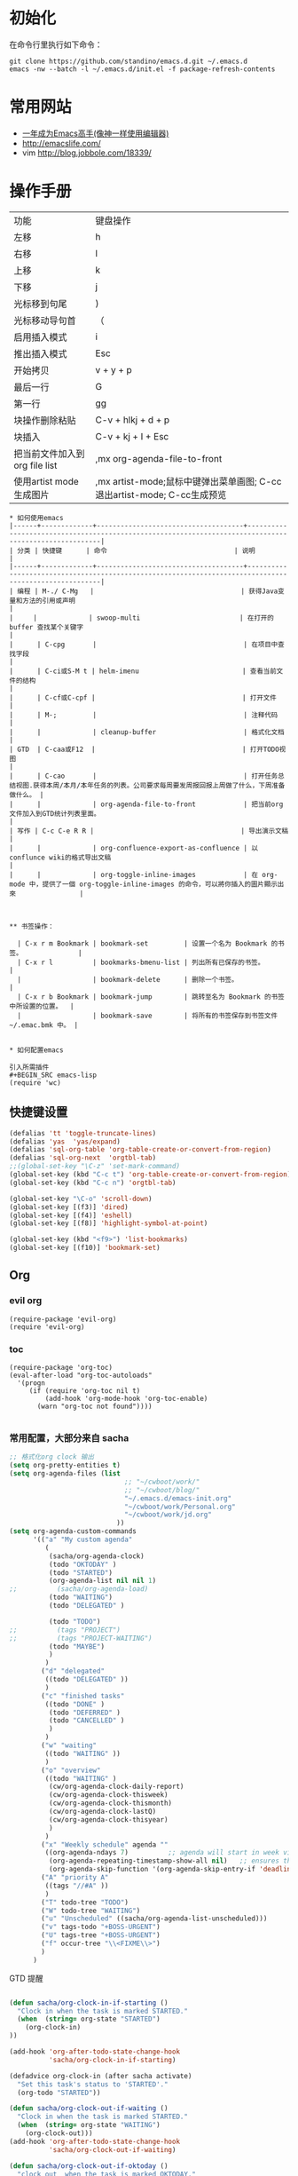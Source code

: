 #+STARTUP: content
#+STARTUP: indent
#+STARTUP: hidestars
* 初始化

在命令行里执行如下命令： 
#+BEGIN_SRC
git clone https://github.com/standino/emacs.d.git ~/.emacs.d
emacs -nw --batch -l ~/.emacs.d/init.el -f package-refresh-contents 
#+END_SRC
* 常用网站

   - [[https://github.com/redguardtoo/mastering-emacs-in-one-year-guide/blob/master/guide-zh.org][一年成为Emacs高手(像神一样使用编辑器)]]
   - http://emacslife.com/
   - vim http://blog.jobbole.com/18339/

* 操作手册
| 功能                          | 键盘操作                     |
| 左移                          | h                            |
| 右移                          | l                            |
| 上移                          | k                            |
| 下移                          | j                            |
| 光标移到句尾                  | )                            |
| 光标移动导句首                | （                           |
| 启用插入模式                  | i                            |
| 推出插入模式                  | Esc                          |
| 开始拷贝                      | v + y + p                    |
| 最后一行                      | G                            |
| 第一行                        | gg                           |
| 块操作删除粘贴                | C-v + hlkj + d + p           |
| 块插入                        | C-v + kj + I + Esc           |
| 把当前文件加入到org file list | ,mx org-agenda-file-to-front |
| 使用artist mode 生成图片      | ,mx artist-mode;鼠标中键弹出菜单画图; C-cc退出artist-mode; C-cc生成预览 |
#+BEGIN_SRC
* 如何使用emacs
|------+-------------+-------------------------------------+-------------------------------------------------------------------------------------------------------|
| 分类 | 快捷键      | 命令                                | 说明                                                                                                  |
|------+-------------+-------------------------------------+-------------------------------------------------------------------------------------------------------|
| 编程 | M-./ C-Mg   |                                     | 获得Java变量和方法的引用或声明                                                                        |
|     |             | swoop-multi                         | 在打开的 buffer 查找某个关键字                                                                        |
|      | C-cpg       |                                     | 在项目中查找字段                                                                                      |
|      | C-ci或S-M t | helm-imenu                          | 查看当前文件的结构                                                                                    |
|      | C-cf或C-cpf |                                     | 打开文件                                                                                              |
|      | M-;         |                                     | 注释代码                                                                                              |
|      |             | cleanup-buffer                      | 格式化文档                                                                                            |
| GTD  | C-caa或F12  |                                     | 打开TODO视图                                                                                          |
|      | C-cao       |                                     | 打开任务总结视图.获得本周/本月/本年任务的列表。公司要求每周要发周报回报上周做了什么，下周准备做什么。 |
|      |             | org-agenda-file-to-front            | 把当前org文件加入到GTD统计列表里面。                                                                           |
| 写作 | C-c C-e R R |                                     | 导出演示文稿                                                                                          |
|      |             | org-confluence-export-as-confluence | 以conflunce wiki的格式导出文稿                                                                        |
|      |             | org-toggle-inline-images            | 在 org-mode 中，提供了一個 org-toggle-inline-images 的命令，可以將你插入的圖片顯示出來                |



** 书签操作：

  | C-x r m Bookmark | bookmark-set         | 设置一个名为 Bookmark 的书签。              |
  | C-x r l          | bookmarks-bmenu-list | 列出所有已保存的书签。                      |
  |                  | bookmark-delete      | 删除一个书签。                              |
  | C-x r b Bookmark | bookmark-jump        | 跳转至名为 Bookmark 的书签中所设置的位置。  |
  |                  | bookmark-save        | 将所有的书签保存到书签文件 ~/.emac.bmk 中。 |


* 如何配置emacs

引入所需插件
#+BEGIN_SRC emacs-lisp
(require 'wc)
#+END_SRC

** 快捷键设置
#+BEGIN_SRC emacs-lisp
(defalias 'tt 'toggle-truncate-lines)
(defalias 'yas  'yas/expand)
(defalias 'sql-org-table 'org-table-create-or-convert-from-region)
(defalias 'sql-org-next  'orgtbl-tab)
;;(global-set-key "\C-z" 'set-mark-command)
(global-set-key (kbd "C-c t") 'org-table-create-or-convert-from-region)
(global-set-key (kbd "C-c n") 'orgtbl-tab)

(global-set-key "\C-o" 'scroll-down)
(global-set-key [(f3)] 'dired)
(global-set-key [(f4)] 'eshell)
(global-set-key [(f8)] 'highlight-symbol-at-point)

(global-set-key (kbd "<f9>") 'list-bookmarks)
(global-set-key [(f10)] 'bookmark-set)
#+END_SRC
** Org
*** evil org
#+BEGIN_SRC 
(require-package 'evil-org)
(require 'evil-org)
#+END_SRC
*** toc
#+BEGIN_SRC
(require-package 'org-toc)
(eval-after-load "org-toc-autoloads"
  '(progn
     (if (require 'org-toc nil t)
         (add-hook 'org-mode-hook 'org-toc-enable)
       (warn "org-toc not found"))))

#+END_SRC
*** 常用配置，大部分来自 sacha

#+BEGIN_SRC emacs-lisp
;; 格式化org clock 输出
(setq org-pretty-entities t)
(setq org-agenda-files (list 
                             ;; "~/cwboot/work/"
                             ;; "~/cwboot/blog/"
                             "~/.emacs.d/emacs-init.org" 
                             "~/cwboot/work/Personal.org" 
                             "~/cwboot/work/jd.org"
                           ))
(setq org-agenda-custom-commands
      '(("a" "My custom agenda"
         (
          (sacha/org-agenda-clock)
          (todo "OKTODAY" )
          (todo "STARTED")
          (org-agenda-list nil nil 1)
;;          (sacha/org-agenda-load)
          (todo "WAITING")
          (todo "DELEGATED" )

          (todo "TODO")
;;          (tags "PROJECT")
;;          (tags "PROJECT-WAITING")
          (todo "MAYBE")
          )
         )
        ("d" "delegated"
         ((todo "DELEGATED" ))
         )
        ("c" "finished tasks"
         ((todo "DONE" )
          (todo "DEFERRED" )
          (todo "CANCELLED" )
          )
         )
        ("w" "waiting"
         ((todo "WAITING" ))
         )
        ("o" "overview"
         ((todo "WAITING" )
          (cw/org-agenda-clock-daily-report)
          (cw/org-agenda-clock-thisweek)
          (cw/org-agenda-clock-thismonth)
          (cw/org-agenda-clock-lastQ)
          (cw/org-agenda-clock-thisyear)
          )
         )
        ("x" "Weekly schedule" agenda ""
         ((org-agenda-ndays 7)          ;; agenda will start in week view
          (org-agenda-repeating-timestamp-show-all nil)   ;; ensures that repeating events appear on all relevant dates
          (org-agenda-skip-function '(org-agenda-skip-entry-if 'deadline 'scheduled))))
        ("A" "priority A"
         ((tags "//#A" ))
         )
        ("T" todo-tree "TODO")
        ("W" todo-tree "WAITING")
        ("u" "Unscheduled" ((sacha/org-agenda-list-unscheduled)))
        ("v" tags-todo "+BOSS-URGENT")
        ("U" tags-tree "+BOSS-URGENT")
        ("f" occur-tree "\\<FIXME\\>")
        )
      )

#+END_SRC

GTD 提醒

#+BEGIN_SRC emacs-lisp

(defun sacha/org-clock-in-if-starting ()
  "Clock in when the task is marked STARTED."
  (when  (string= org-state "STARTED")
    (org-clock-in)
))

(add-hook 'org-after-todo-state-change-hook
          'sacha/org-clock-in-if-starting)

(defadvice org-clock-in (after sacha activate)
  "Set this task's status to 'STARTED'."
  (org-todo "STARTED"))

(defun sacha/org-clock-out-if-waiting ()
  "Clock in when the task is marked STARTED."
  (when  (string= org-state "WAITING")
    (org-clock-out)))
(add-hook 'org-after-todo-state-change-hook
          'sacha/org-clock-out-if-waiting)

(defun sacha/org-clock-out-if-oktoday ()
  "clock out  when the task is marked OKTODAY."
  (when (string= org-state "OKTODAY")
    (org-clock-out)))
(add-hook 'org-after-todo-state-change-hook
          'sacha/org-clock-out-if-oktoday)


(setq org-agenda-span 'day)

;; I use C-c c to start capture mode
(global-set-key (kbd "C-c c") 'org-capture)

(define-key global-map "\C-cr"
  (lambda () (interactive) (org-capture nil "m")))
(define-key global-map "\C-cd"
  (lambda () (interactive) (org-capture nil "d")))

(global-set-key (kbd "<f12>") (lambda () (interactive)(switch-to-buffer "*Org Agenda*")(org-agenda-redo)))



;;http://doc.norang.ca/org-mode.html
;;18.38 Remove Multiple State Change Log Details From The Agenda
;;I skip multiple timestamps for the same entry in the agenda view with the following setting.

(setq org-agenda-skip-additional-timestamps-same-entry t)
(setq org-crypt-disable-auto-save nil)

(require 'org-crypt)
; Encrypt all entries before saving
(org-crypt-use-before-save-magic)
(setq org-tags-exclude-from-inheritance (quote ("crypt")))
; GPG key to use for encryption
(setq org-crypt-key "F0B66B40")


;;Enable Auto Fill mode
(defun my-org-mode-hook ()

(setq-default fill-column 130)
(auto-fill-mode 1))

(add-hook 'org-mode-hook 'my-org-mode-hook)

(defun org-clocktable-indent-string (level)
  (if (= level 1) ""
    (let ((str " "))
      (dotimes (k (1- level) str)
        (setq str (concat "--" str))))))
#+END_SRC

***  Org 写 PPT
   :LOGBOOK:
   - State "OKTODAY"    from "STARTED"    [2014-05-09 五 14:37]
   - State "OKTODAY"    from "STARTED"    [2014-05-07 三 19:12]
   CLOCK: [2014-05-09 五 15:37]--[2014-05-09 五 16:04] =>  0:27
   CLOCK: [2014-05-09 五 14:09]--[2014-05-09 五 14:24] =>  0:15
   CLOCK: [2014-05-07 三 17:44]--[2014-05-07 三 19:12] =>  1:28
   :END:
 
  - http://orgmode.org/worg/org-tutorials/non-beamer-presentations.html#sec-3
  - https://github.com/yjwen/org-reveal/blob/master/Readme.org  
  - http://forum.ubuntu.org.cn/viewtopic.php?t=810
  - http://orgmode.org/manual/Beamer-export.html
  - http://orgmode.org/worg/exporters/beamer/ox-beamer.html
  - https://github.com/fniessen/refcard-org-beamer
  - http://orgmode.org/worg/exporters/beamer/ox-beamer.htmlhttp://orgmode.org/worg/exporters/beamer/ox-beamer.html
sudo apt-get install texlive-fonts-recommended
sudo apt-get install texlive cjk-latex latex-cjk-all latex-beamer
#+BEGIN_SRC emacs-lisp
(setq org-latex-coding-system 'utf-8)
;;; Export language
(setq org-export-default-language "zh-CN")
(eval-after-load "ox-latex"

  ;; update the list of LaTeX classes and associated header (encoding, etc.)
  ;; and structure
  '(add-to-list 'org-latex-classes
                `("beamer"
                  ,(concat "\\documentclass[presentation]{beamer}\n"
                           "[DEFAULT-PACKAGES]"
                           "[PACKAGES]"
                           "[EXTRA]\n")
                  ("\\section{%s}" . "\\section*{%s}")
                  ("\\subsection{%s}" . "\\subsection*{%s}")
                  ("\\subsubsection{%s}" . "\\subsubsection*{%s}"))))
#+END_SRC

**** 导出odt
C-c C-e o o     (org-odt-export-to-odt)
**** ox-reveal

  - 安装文档： https://github.com/yjwen/org-reveal/blob/master/Readme.org

下载 reveal 
#+BEGIN_SRC 
 git clone https://github.com/hakimel/reveal.js.git

 mv reveal.js to the org file folder 
#+END_SRC

#+BEGIN_SRC emacs-lisp 

(require-package 'ox-reveal)

#+END_SRC

 “C-c C-e R R” : 导出html 文件

To wake-up Org-reveal now, type “M-x load-library”, then type “ox-reveal”.

Now you can export this manual into Reveal.js presentation by typing “C-c C-e R R”.

Open the generated “Readme.html” in your browser and enjoy the cool slides.


具体编写出的演示文档，可以参考 [[https://github.com/yjwen/org-reveal/blob/master/Readme.org][这个例子]]

*** Org 写文档和记笔记

  - [[http://orgmode.org/manual/JavaScript-support.html][Exporting org-mode documents to HTML offers 3 styles]]

#+BEGIN_SRC emacs-lisp
(require-package 'org)
(require-package 'org-page)
(require 'org-page)
(setq op/site-main-title "Keep going")
(setq op/site-sub-title "努力超越自己！")
(setq op/site-domain "http://standino.github.io/")
(setq op/personal-github-link "https://github.com/standino")
(setq op/personal-disqus-shortname "standino")
(setq op/personal-google-analytics-id "UA-46515756-1")
(setq op/repository-org-branch "master")  ;; default is "source"
(setq op/repository-html-branch "master") ;; default is "master"
(setq op/repository-directory  "~/cwboot" )
(setq op/category-config-alist
      '(("blog" ;; this is the default configuration
         :show-meta t
         :show-comment t
         :uri-generator op/generate-uri
         :uri-template "/blog/html/%y/%m/%d/%t/"
         :sort-by :date       ;; how to sort the posts
         :category-index t)   ;; generate category index or not
        ("wiki"
         :show-meta t
         :show-comment t
         :uri-generator op/generate-uri
         :uri-template "/wiki/html/%t/"
         :sort-by :mod-date
         :category-index t)
        ("index"
         :show-meta nil
         :show-comment nil
         :uri-generator op/generate-uri
         :uri-template "/"
         :sort-by :date
         :category-index nil)
        ("about"
         :show-meta nil
         :show-comment nil
         :uri-generator op/generate-uri
         :uri-template "/about/"
         :sort-by :date
         :category-index nil)))

(defun cw/pub-all ()
  (interactive)

  (op/do-publication nil "HEAD~1" "~/standino.github.com/" nil)

  (op/do-publication nil "HEAD~1" "~/myblog/" nil)
)
(setq org-ditaa-jar-path "~/.emacs.d/lib/ditaa.jar")
(setq org-plantuml-jar-path "~/.emacs.d/lib/plantuml.jar")
(add-hook 'org-babel-after-execute-hook 'bh/display-inline-images 'append)

; Make babel results blocks lowercase
(setq org-babel-results-keyword "results")

(defun bh/display-inline-images ()
  (condition-case nil
      (org-display-inline-images)
    (error nil)))

(org-babel-do-load-languages
 (quote org-babel-load-languages)
 (quote ((emacs-lisp . t)
         (dot . t)
         (ditaa . t)
         (R . t)
         (python . t)
         (ruby . t)
         (gnuplot . t)
         (clojure . t)
         (sh . t)
         (ledger . t)
         (org . t)
         (plantuml . t)
         (latex . t))))

; Do not prompt to confirm evaluation
; This may be dangerous - make sure you understand the consequences
; of setting this -- see the docstring for details
(setq org-confirm-babel-evaluate nil)

; Use fundamental mode when editing plantuml blocks with C-c '
(add-to-list 'org-src-lang-modes (quote ("plantuml" . fundamental)))
#+END_SRC

**** 设置自己的的主题

#+BEGIN_SRC emacs-lisp
(setq op/theme-root-directory "~/.emacs.d/themes")
(setq op/theme 'sb-admin-2)
#+END_SRC

*** 每周回顾

- =C-c a e= : 导出到~/review/目录下。
- =C-c a R : 按天/周/月回顾任务

#+BEGIN_SRC emacs-lisp
;; define "R" as the prefix key for reviewing what happened in various
;; time periods
(add-to-list 'org-agenda-custom-commands
             '("R" . "Review" )
             )

;; Common settings for all reviews
(setq efs/org-agenda-review-settings
      '(
        (org-agenda-show-all-dates t)
        (org-agenda-start-with-log-mode t)
        (org-agenda-start-with-clockreport-mode t)
        (org-agenda-archives-mode t)
        ;; I don't care if an entry was archived
        (org-agenda-hide-tags-regexp
         (concat org-agenda-hide-tags-regexp
                 "\\|ARCHIVE"))
      ))
;; Show the agenda with the log turn on, the clock table show and
;; archived entries shown.  These commands are all the same exept for
;; the time period.
(add-to-list 'org-agenda-custom-commands
             `("Rw" "Week in review"
                agenda ""
                ;; agenda settings
                ,(append
                  efs/org-agenda-review-settings
                  '((org-agenda-span 'week)
                    (org-agenda-start-on-weekday 0)
                    (org-agenda-overriding-header "Week in Review"))
                  )
                ("~/review/week.html")
                ))


(add-to-list 'org-agenda-custom-commands
             `("Rd" "Day in review"
                agenda ""
                ;; agenda settings
                ,(append
                  efs/org-agenda-review-settings
                  '((org-agenda-span 'day)
                    (org-agenda-overriding-header "Week in Review"))
                  )
                ("~/review/day.html")
                ))

(add-to-list 'org-agenda-custom-commands
             `("Rm" "Month in review"
                agenda ""
                ;; agenda settings
                ,(append
                  efs/org-agenda-review-settings
                  '((org-agenda-span 'month)
                    (org-agenda-start-day "01")
                    (org-read-date-prefer-future nil)
                    (org-agenda-overriding-header "Month in Review"))
                  )
                ("~/review/month.html")
                ))
#+END_SRC
*** GTD & Pomodoro
#+BEGIN_SRC emacs-lisp
(add-to-list 'org-modules' org-timer)

(setq org-timer-default-timer 25)

(add-hook 'org-clock-in-hook' (lambda ()
       (if (not org-timer-current-timer)
       (org-timer-set-timer '(16)))))

(add-hook 'org-clock-out-hook' (lambda ()
       (setq org-mode-line-string nil)
))

(add-hook 'org-timer-done-hook 'have-a-rest)

(defun have-a-rest ()
  "alert a have a rest msg"
  (interactive)

  (save-window-excursion
    (shell-command(concat "notify-send '休息一下吧'"))
    (x-popup-dialog t '( "休息一下吧"  ("okay" . t)) t)
    )
  )

#+END_SRC
*** 提醒 在org文件中设定的任务，到时会弹出框提醒
**** 使用linux下的zentiy明来弹消息

#+BEGIN_SRC emacs-lisp
(defvar zendisp "zenity --info --title='Appointment' ")
(defun my-appt-disp-window (min-to-app new-time msg)
  (save-window-excursion
    (shell-command(concat "notify-send '" 
                          (string-replace-all "<" "[]" msg)
                          "'"
                          ))
    (shell-command (concat zendisp
                           " --text='"
                           (string-replace-all "<" "[]" msg)
                           "'"
                           ))
    )
  )
#+END_SRC

**** 获得org agenda 中的TODO，到时提醒

#+BEGIN_SRC emacs-lisp
;;;; Get appointments for today
(defun my-org-agenda-to-appt ()
  (interactive)
  (setq appt-time-msg-list nil)
  (let ((org-deadline-warning-days 0))    ;; will be automatic in org 5.23
    (org-agenda-to-appt)))

;; Run once, activate and schedule refresh
(my-org-agenda-to-appt)
(appt-activate t)
(run-at-time "24:01" nil 'my-org-agenda-to-appt)

(setq appt-issue-message t)
(setq appt-message-warning-time '1)
(setq appt-display-interval '1)

(setq org-deadline-warning-days '1)
; Update appt each time agenda opened.
(add-hook 'org-finalize-agenda-hook 'my-org-agenda-to-appt)

 ; Setup zenify, we tell appt to use window, and replace default function
(setq appt-display-format 'window)
(setq appt-disp-window-function (function my-appt-disp-window))

#+END_SRC

*** Clock Setup

- http://doc.norang.ca/org-mode.html#ClockSetup

#+BEGIN_SRC 
(setq org-clock-into-drawer t)
(setq org-log-into-drawer t) 
#+END_SRC

#+BEGIN_SRC emacs-lisp
;;
;; Resume clocking task when emacs is restarted
(org-clock-persistence-insinuate)
;;
;; Show lot of clocking history so it's easy to pick items off the C-F11 list
(setq org-clock-history-length 23)
;; Resume clocking task on clock-in if the clock is open
(setq org-clock-in-resume t)

;; Separate drawers for clocking and logs
(setq org-drawers (quote ("PROPERTIES" "LOGBOOK")))
;; Save clock data and state changes and notes in the LOGBOOK drawer
(setq org-clock-into-drawer t)
;; Sometimes I change tasks I'm clocking quickly - this removes clocked tasks with 0:00 duration
(setq org-clock-out-remove-zero-time-clocks t)
;; Clock out when moving task to a done state
(setq org-clock-out-when-done t)
;; Save the running clock and all clock history when exiting Emacs, load it on startup
(setq org-clock-persist t)
;; Do not prompt to resume an active clock
(setq org-clock-persist-query-resume nil)
;; Enable auto clock resolution for finding open clocks
(setq org-clock-auto-clock-resolution (quote when-no-clock-is-running))
;; Include current clocking task in clock reports
(setq org-clock-report-include-clocking-task t)

(setq org-log-done (quote time))
(setq org-log-into-drawer t)
(setq org-log-state-notes-insert-after-drawers nil)



#+END_SRC

*** 自动保存
#+BEGIN_SRC emacs-lisp
(setq org-crypt-disable-auto-save nil)
#+END_SRC


*** Confluence
#+BEGIN_SRC emacs-lisp
(add-to-list 'load-path "~/.emacs.d/site-lisp")
(require 'ox-confluence)
#+END_SRC
*** 根据tag显示
#+BEGIN_SRC

(defun clocktable-by-tag/shift-cell (n)
  (let ((str ""))
    (dotimes (i n)
      (setq str (concat str "| ")))
    str))
 
(defun clocktable-by-tag/insert-tag (params)
  (let ((tag (plist-get params :tags)))
    (insert "|--\n")
    (insert (format "| %s | *Tag time* |\n" tag))
    (let ((total 0))
      (mapcar
       (lambda (file)
         (let ((clock-data (with-current-buffer (find-file-noselect file)
                             (org-clock-get-table-data (buffer-name) params))))
           (when (> (nth 1 clock-data) 0)
             (setq total (+ total (nth 1 clock-data)))
             (insert (format "| | File *%s* | %.2f |\n"
                             (file-name-nondirectory file)
                             (/ (nth 1 clock-data) 60.0)))
             (dolist (entry (nth 2 clock-data))
               (insert (format "| | . %s%s | %s %.2f |\n"
                               (org-clocktable-indent-string (nth 0 entry))
                               (nth 1 entry)
                               (clocktable-by-tag/shift-cell (nth 0 entry))
                               (/ (nth 3 entry) 60.0)))))))
       (org-agenda-files))
      (save-excursion
        (re-search-backward "*Tag time*")
        (org-table-next-field)
        (org-table-blank-field)
        (insert (format "*%.2f*" (/ total 60.0)))))
    (org-table-align)))
 
(defun org-dblock-write:clocktable-by-tag (params)
  (insert "| Tag | Headline | Time (h) |\n")
  (insert "|     |          | <r>  |\n")
  (let ((tags (plist-get params :tags)))
    (mapcar (lambda (tag)
              (setq params (plist-put params :tags tag))
              (clocktable-by-tag/insert-tag params))
            tags)))

#+END_SRC


** 格式化文件 
#+BEGIN_SRC  emacs-lisp
(defun indent-buffer ()
  (interactive)
  (indent-region (point-min) (point-max)))

(defun cleanup-buffer ()
  "Perform a bunch of operations on the whitespace content of a buffer.
Including indent-buffer, which should not be called automatically on save."
  (interactive)
  (untabify-buffer)
  (delete-trailing-whitespace)
  (indent-buffer))

(defun untabify-buffer ()
  (interactive)
  (untabify (point-min) (point-max)))
;;启动调试信息
;;  (setq debug-on-error t)

#+END_SRC



** 格式化xml 文件
  #+BEGIN_SRC emacs-lisp

(add-to-list 'auto-mode-alist '("\\.jsp\\'" . anjsp-mode))

(defun bf-pretty-print-xml-region (begin end)
  "Pretty format XML markup in region. You need to have nxml-mode http://www.emacswiki.org/cgi-bin/wiki/NxmlMode installed to do this.
  The function inserts linebreaks to separate tags that have nothing but whitespace between them. It then indents the markup by using nxml's indentation rules."
  (interactive "r")
  (save-excursion (nxml-mode) (goto-char begin)
                  (while (search-forward-regexp "\>[ \\t]*\<" nil t)
                    (backward-char) (insert "\n"))
                  (indent-region begin end))
(message "Ah, much better!"))

(defun msh-close-tag ()
  "Close the previously defined XML tag"
  (interactive)
  (let ((tag nil)
        (quote nil))
    (save-excursion
      (do ((skip 1))
          ((= 0 skip))
        (re-search-backward "</?[a-zA-Z0-9_-]+")
        (cond ((looking-at "</")
               (setq skip (+ skip 1)))
              ((not (looking-at "<[a-zA-Z0-9_-]+[^>]*?/>"))
               (setq skip (- skip 1)))))
      (when (looking-at "<\\([a-zA-Z0-9_-]+\\)")
        (setq tag (match-string 1)))
      (if (eq (get-text-property (point) 'face)
              'font-lock-string-face)
          (setq quote t)))
    (when tag
      (setq quote (and quote
                       (not (eq (get-text-property (- (point) 1) 'face)
                                'font-lock-string-face))))
      (if quote
          (insert "\""))
      (insert "</" tag ">")
      (if quote
          (insert "\"")))))


  #+END_SRC

** 设置路径
#+BEGIN_SRC emacs-lisp

(setq my-idea-home "~/ideas/")
(setq my-emacs-home "~/ideas/emacs/")
(add-to-list 'load-path (concat my-emacs-home "lib"))
(require 'wc)
#+END_SRC

#+BEGIN_SRC 


(defun cw-win-open-host-file ()
   (interactive)
   (find-file (concat "/cygdrive/c/Windows/System32/drivers/etc/"  "hosts"))
 )

(require 'require-or-install)

(defun my-require-or-install (feature)
  (require-or-install feature  (format "%s.el" feature) )
 )

(defun my-require (feature)
  " put the ~/.emacs.d/$feature to path"
    (add-to-list 'load-path  (format "~/.emacs.d/%s"   feature) )
  (my-require-or-install feature)
)


#+END_SRC
** 操作文件
  #+BEGIN_SRC emacs-lisp
(defun set-clipboard-contents-from-string (str)
  "Copy the value of string STR into the clipboard."
  (let ((x-select-enable-clipboard t))
    (x-select-text str)))

(defun string-replace-all (old new big)
  "Replace all occurences of OLD string with NEW string in BIG sting."
  (do ((newlen (length new))
       (i (search old big)
          (search old big :start2 (+ i newlen))))
      ((null i) big)
    (setq big
          (concatenate 'string
                       (subseq big 0 i)
                       new
                       (subseq big (+ i (length old))))))
  )

(defun path-to-clipboard ()
  "Copy the current file's path to the clipboard.
     If the current buffer has no file, copy the buffer's default directory."
  (interactive)
  (let (
        (path  (expand-file-name (or (buffer-file-name) default-directory)))
        )
    (set-clipboard-contents-from-string path )
    (kill-new path)
    (message "%s" path)))


(defun win-path()
  (concat "C:\\dsw" (string-replace-all "/" "\\" (expand-file-name (or (buffer-file-name) default-directory))))
  )

(defun buffer-dir()
  (file-name-directory (expand-file-name (or (buffer-file-name) default-directory)))
  )

(defun kill-unmodified-buffers ()
  "Kill some buffers.  Asks the user whether to kill each one of them.
Non-interactively, if optional argument LIST is non-nil, it
specifies the list of buffers to kill, asking for approval for each one."
  (interactive)
  (setq list (buffer-list))
  (while list
    (let* ((buffer (car list))
           (name (buffer-name buffer)))
      (and name                         ; Can be nil for an indirect buffer
                                        ; if we killed the base buffer.
           (not (string-equal name ""))
           (/= (aref name 0) ?\s)
           (if (buffer-modified-p buffer)
               (message "")(kill-buffer buffer))
           ))
    (setq list (cdr list))))
(setq grep-files-aliases
      (quote (("asm" . "*.[sS]")
              ("c" . "*.c") ("cc" . "*.cc *.cxx *.cpp *.C *.CC *.c++")
              ("cchh" . "*.cc *.[ch]xx *.[ch]pp *.[CHh] *.CC *.HH *.[ch]++")
              ("hh" . "*.hxx *.hpp *.[Hh] *.HH *.h++")
              ("ch" . "*.[ch]")
               ("el" . "*.el")
               ("h" . "*.h")
               ("l" . "[Cc]hange[Ll]og*")
               ("m" . "[Mm]akefile*")
               ("tex" . "*.tex")
               ("texi" . "*.texi")
               (java . "*.java")
               (sql . "*.sql *.SQL")
               (xml . "*.xml"))))


  #+END_SRC

** 备份设置
#+BEGIN_SRC emacs-lisp

;;设置备份策略
(setq make-backup-files t)    ;;启用备份功能
(setq vc-make-backup-files t)    ;;使用版本控制系统的时候也启用备份功能
(setq version-control t)    ;;启用版本控制，即可以备份多次
(setq kept-old-versions 2)    ;;备份最原始的版本两次，即第一次编辑前的文档，和第二次编
                ;;辑前的文档
(setq kept-new-versions 6)    ;;备份最新的版本6次，理解同上
(setq delete-old-versions t)    ;;删掉不属于以上3种版本的版本
(setq backup-directory-alist '(("." . "~/backup/emacs/backup")));;设置备份文件的路径到~/backup/emacs/backup中
(setq backup-by-copying t)    ;;备份设置方法，直接拷贝

(setq backup-enable-predicate 'ecm-backup-enable-predicate);;设置备份条件
;;关闭匹配下列目录或文件的备份功能
(defun ecm-backup-enable-predicate (filename)
(and (not (string= "/tmp/" (substring filename 0 5)))
(not (string-match "semanticdb" filename))
))

;;关闭自动保存模式
;(setq auto-save-mode nil)
;;不生成 #filename# 临时文件
(setq auto-save-default nil)

;;自动的在文件末增加一新行
(setq require-final-newline t)
;;当光标在行尾上下移动的时候，始终保持在行尾。
(setq track-eol t)

#+END_SRC
** 字典
#+BEGIN_SRC 
(require-package 'dic-lookup-w3m)
(require 'dic-lookup-w3m)
(require 'dic-lookup-w3m-zh)
#+END_SRC
** 通过数字选择窗口

  - C-x 0 : 关闭窗口，不是关闭buffer。
  - M-1: 选择第一个窗口。

#+BEGIN_SRC emacs-lisp

;; http://tapoueh.org/emacs/switch-window.html
(require 'switch-window)

;; move window
(require-package 'window-numbering)
(custom-set-faces '(window-numbering-face ((t (:foreground "DeepPink" :underline "DeepPink" :weight bold)))))
(window-numbering-mode 1)

;; buffer-move.el
(global-set-key (kbd "C-c C-b C-k")     'buf-move-up)
(global-set-key (kbd "C-c C-b C-j")   'buf-move-down)
(global-set-key (kbd "C-c C-b C-h")   'buf-move-left)
(global-set-key (kbd "C-c C-b C-l")  'buf-move-right)


#+END_SRC

** web开发

  1. https://github.com/fxbois/web-mode
  2. https://github.com/fgallina/multi-web-mode
  3. http://web-mode.org/

#+BEGIN_SRC emacs-lisp

(add-to-list 'auto-mode-alist '("\\.jsp\\'" . web-mode))
(add-to-list 'auto-mode-alist '("\\.vm\\'" . web-mode))
(add-to-list 'auto-mode-alist '("\\.html\\'" . web-mode))

(add-hook 'web-mode-hook
  '(lambda()
     (setq tab-width 4)
     (setq indent-tabs-mode nil)
     (setq c-basic-offset 4)
   ))

#+END_SRC
** 代码提示
 - C-c k : 模板插入。使用yasnippet定义的模板，输入模板简称，然后使用该快捷键插入预定义的模板。
#+BEGIN_SRC emacs-lisp
(dolist (mode '(magit-log-edit-mode
                log-edit-mode org-mode text-mode haml-mode
                git-commit-mode
                sass-mode yaml-mode csv-mode espresso-mode haskell-mode
                html-mode nxml-mode sh-mode smarty-mode clojure-mode
                lisp-mode java-mode textile-mode markdown-mode tuareg-mode
                js3-mode css-mode less-css-mode sql-mode web-mode
                sql-interactive-mode org-mode
                inferior-emacs-lisp-mode))
;;  (add-to-list 'ac-modes mode)
)
(require-package 'dropdown-list)
(require-package 'yasnippet)
(require 'init-yasnippet)
;;(require-package 'go-snippets)
;;(require-package 'java-snippets)
;;(require-package 'yasnippet-bundle)

#+END_SRC
** 统计使用的快捷键频率
 use keyfreq-show to see how many times you used a command.

 #+BEGIN_SRC
(require-package 'keyfreq)
(keyfreq-mode 1)
(keyfreq-autosave-mode 1)
 #+END_SRC

** 智能注释代码

`M-x evilnc-default-hotkeys` assigns hotkey `M-;` to `evilnc-comment-or-uncomment-lines`
`M-x evilnc-comment-or-uncomment-lines` comment or uncomment lines.
`M-x evilnc-comment-or-uncomment-to-the-line` will comment/uncomment from current line to
the specified line number. The line number is passed as parameter of the command.
For example, `C-u 99 evilnc-comment-or-uncomment-to-the-line` will comment code from
current line to line 99.

#+BEGIN_SRC 

(require-package 'evil-nerd-commenter)

#+END_SRC

** go 语言

*** DONE Evil  
CLOSED: [2014-12-26 Fri 08:49]
:LOGBOOK:  
- State "DONE"       from "WAITING"    [2014-12-26 Fri 08:49]
- State "WAITING"    from "STARTED"    [2014-12-22 Mon 13:28]
CLOCK: [2014-12-22 Mon 11:25]--[2014-12-22 Mon 13:28] =>  2:03
:END:      
*** TODO [#C] http://yousefourabi.com/blog/2014/05/emacs-for-go/

*** 配置从这个 [[https://github.com/astaxie/build-web-application-with-golang/blob/master/ebook/01.4.md][页面]]拷贝的。

#+BEGIN_SRC 

(require-package 'go-mode)
;; golang mode
;;(require 'go-mode-load)
(require-package 'go-autocomplete)
;; speedbar
;;(speedbar 1)
;;(speedbar-add-supported-extension ".go")
(add-hook
'go-mode-hook
'(lambda ()
    ;; gocode
    (auto-complete-mode 1)
    (setq ac-sources '(ac-source-go))
    ;; Imenu & Speedbar
    (setq imenu-generic-expression
        '(("type" "^type *\\([^ \t\n\r\f]*\\)" 1)
        ("func" "^func *\\(.*\\) {" 1)))
    (imenu-add-to-menubar "Index")
    ;; Outline mode
    (make-local-variable 'outline-regexp)
    (setq outline-regexp "//\\.\\|//[^\r\n\f][^\r\n\f]\\|pack\\|func\\|impo\\|cons\\|var.\\|type\\|\t\t*....")
    (outline-minor-mode 1)
    (local-set-key "\M-a" 'outline-previous-visible-heading)
    (local-set-key "\M-e" 'outline-next-visible-heading)
    ;; Menu bar
    (require 'easymenu)
    (defconst go-hooked-menu
        '("Go tools"
        ["Go run buffer" go t]
        ["Go reformat buffer" go-fmt-buffer t]
        ["Go check buffer" go-fix-buffer t]))
    (easy-menu-define
        go-added-menu
        (current-local-map)
        "Go tools"
        go-hooked-menu)

    ;; Other
    (setq show-trailing-whitespace t)
    ))
;; helper function
(defun go ()
    "run current buffer"
    (interactive)
    (compile (concat "go run " (buffer-file-name))))

;; helper function
(defun go-fmt-buffer ()
    "run gofmt on current buffer"
    (interactive)
    (if buffer-read-only
    (progn
        (ding)
        (message "Buffer is read only"))
    (let ((p (line-number-at-pos))
    (filename (buffer-file-name))
    (old-max-mini-window-height max-mini-window-height))
        (show-all)
        (if (get-buffer "*Go Reformat Errors*")
    (progn
        (delete-windows-on "*Go Reformat Errors*")
        (kill-buffer "*Go Reformat Errors*")))
        (setq max-mini-window-height 1)
        (if (= 0 (shell-command-on-region (point-min) (point-max) "gofmt" "*Go Reformat Output*" nil "*Go Reformat Errors*" t))
    (progn
        (erase-buffer)
        (insert-buffer-substring "*Go Reformat Output*")
        (goto-char (point-min))
        (forward-line (1- p)))
    (with-current-buffer "*Go Reformat Errors*"
    (progn
        (goto-char (point-min))
        (while (re-search-forward "<standard input>" nil t)
        (replace-match filename))
        (goto-char (point-min))
        (compilation-mode))))
        (setq max-mini-window-height old-max-mini-window-height)
        (delete-windows-on "*Go Reformat Output*")
        (kill-buffer "*Go Reformat Output*"))))
;; helper function
(defun go-fix-buffer ()
    "run gofix on current buffer"
    (interactive)
    (show-all)
    (shell-command-on-region (point-min) (point-max) "go tool fix -diff"))
#+END_SRC



** Project

使用Project新建项目非常简单，在项目根目录新建一个名为".projectile"空白文件，打开该项目下的任一文件即打开了该项目。

#+BEGIN_SRC emacs-lisp
(setq projectile-enable-caching nil)
#+END_SRC


** 数据库
*** Mysql
#+BEGIN_SRC emacs-lisp
(require 'sql)
(require 'mysql)
(setq sql-product 'mysql)
(add-to-list 'auto-mode-alist '("\\.sql\\'" . sql-mode))
(add-to-list 'auto-mode-alist '("\\.SQL\\'" . sql-mode))

;;保存历史
(add-hook 'sql-interactive-mode-hook
         (lambda ()
           (setq sql-input-ring-file-name "~/sql_history")
           (setq comint-scroll-to-bottom-on-output t)
           (setq tab-width 4)
           (set (make-local-variable 'truncate-lines) t)

           ))
;;

(add-hook 'sql-mode-hook
         (lambda ()
           (setq tab-width 4)
           (setq indent-tabs-mode nil)
           ))

(setq sql-mysql-options '("-C" "-t" "-f" "-n"))

(setq sql-connection-alist
      '((pool-sone-dev
         (sql-product 'mysql)
         (sql-server "192.168.178.50")
         (sql-user "sone")
         (sql-password "sone")
         (sql-database "sone")
         (sql-port 3358))
         (pool-ras-dev
         (sql-product 'mysql)
         (sql-server "192.168.229.76")
         (sql-user "root")
         (sql-password "123456")
         (sql-database "JDHR")
         (sql-port 3306))

        (pool-retail-dev
         (sql-product 'mysql)
         (sql-server "192.168.206.120")
         (sql-user "ipc")
         (sql-password "ipc")
         (sql-database "retail")
         (sql-port 3358))))

(defun sql-connect-preset (name)
  "Connect to a predefined SQL connection listed in `sql-connection-alist'"
  (eval `(let ,(cdr (assoc name sql-connection-alist))
           (flet ((sql-get-login (&rest what)))
             (sql-product-interactive sql-product)))))

(defun sql-pool-sone-dev ()
  (interactive)
  (sql-connect-preset 'pool-sone-dev))

(defun sql-pool-ras-dev ()
  (interactive)
  (sql-connect-preset 'pool-ras-dev))

(defun sql-pool-retail-dev ()
  (interactive)
  (sql-connect-preset 'pool-retail-dev))

(setq sql-send-terminator ";")

;;(eval-after-load "sql"
;;   '(load-library "sql-indent"))

(defgroup xdb-connect nil
  "interactiv db-sessions"
  :prefix "xdb-"
  :group 'local)

(defcustom xdb-mysql-sqli-file "~/ideas/mysql/mysqlSQL-log.sql"
  "Default SQLi file for mysql-sessions"
  :type 'string
  :group 'xdb-connect)

(setq global-mode-string
      (append global-mode-string
              '(" " cw-my-sql-str
                " "))
)


(defun cw-update-db-name(dbname  userName)
  (setq cw-my-sql-str (format "DB:%s" dbname))

)


(defun cw-mysql-sone-dev ()
  "connect to a mysql server with interactiv sql-Buffer"
  (interactive)
  (add-to-list 'auto-mode-alist '("\\.sql\\'" . sql-mode))
  (add-to-list 'auto-mode-alist '("\\.SQL\\'" . sql-mode))
  (find-file-other-window xdb-mysql-sqli-file)
  (sql-pool-sone-dev)
  (other-window -1)
  (sql-set-sqli-buffer-generally)
  (cw-update-db-name "sone-dev" "")
)
(defun cw-mysql-ras-dev ()
  "connect to a mysql server with interactiv sql-Buffer"
  (interactive)
  (add-to-list 'auto-mode-alist '("\\.sql\\'" . sql-mode))
  (add-to-list 'auto-mode-alist '("\\.SQL\\'" . sql-mode))
  (find-file-other-window xdb-mysql-sqli-file)
  (sql-pool-ras-dev)
  (other-window -1)
  (sql-set-sqli-buffer-generally)
  (cw-update-db-name "ras-dev" "")
)

(defun cw-mysql-retail-dev ()
  "connect to a mysql server with interactiv sql-Buffer"
  (interactive)
  (add-to-list 'auto-mode-alist '("\\.sql\\'" . sql-mode))
  (add-to-list 'auto-mode-alist '("\\.SQL\\'" . sql-mode))
  (find-file-other-window xdb-mysql-sqli-file)
  (sql-pool-retail-dev)
  (other-window -1)
  (sql-set-sqli-buffer-generally)
  (cw-update-db-name "retail-dev" "")
)

#+END_SRC


** UI


#+BEGIN_SRC 
(setq sml/theme 'respectful)
(require-package 'smart-mode-line)
(sml/setup)

#+END_SRC

光标不闪烁

#+BEGIN_SRC emacs-lisp
(blink-cursor-mode -1)
#+END_SRC

高亮当前行
#+BEGIN_SRC emacs-lisp
(global-hl-line-mode)
#+END_SRC

** 代理
#+BEGIN_SRC 

(setq url-proxy-services
   '(("no_proxy" . "^\\(localhost\\|10.*\\|*.__my_company_1__.com\\|*.360buy.com\\\|orgmode.org\\\|*.gnu.org\\)")
     ("http" . "127.0.0.1:8087")
     ("https" . "127.0.0.1:8087")))

#+END_SRC
** pig

#+BEGIN_SRC 

cd 
git clone https://github.com/cloudera/piglatin-mode.git

#+END_SRC

#+BEGIN_SRC 
(load-file "~/piglatin-mode/piglatin.el")
#+END_SRC


* Incubation Lab


* 常用函数

** 去除重复行

Lisp commands removing consecutive duplicates

The command ‘M-x uniquify-buffer-lines’ will remove identical adjacent lines in the current buffer, similar to what is obtained
with the unix uniq command.

#+BEGIN_SRC emacs-lisp
 (defun uniquify-region-lines (beg end)
    "Remove duplicate adjacent lines in region."
    (interactive "*r")
    (save-excursion
      (goto-char beg)
      (while (re-search-forward "^\\(.*\n\\)\\1+" end t)
        (replace-match "\\1"))))

  (defun uniquify-buffer-lines ()
    "Remove duplicate adjacent lines in the current buffer."
    (interactive)
    (uniquify-region-lines (point-min) (point-max)))
#+END_SRC

It is important to note that functions which find duplicate lines don’t always sort lines before looking for dups as this may or may not be what one expects or desires of a particular function.

** Lisp command to retrieve duplicates
Where the lines of a file are presorted it can be convenient to use something like this:
#+BEGIN_SRC emacs-lisp

  (defun find-duplicate-lines (&optional insertp interp)
    (interactive "i\np")
    (let ((max-pon (line-number-at-pos (point-max)))
          (gather-dups))
      (while (< (line-number-at-pos) max-pon) (= (forward-line) 0)
             (let ((this-line (buffer-substring-no-properties (line-beginning-position 1) (line-end-position 1)))
                   (next-line (buffer-substring-no-properties (line-beginning-position 2) (line-end-position 2))))
               (when  (equal this-line next-line)  (setq gather-dups (cons this-line gather-dups)))))
      (if (or insertp interp)
          (save-excursion (new-line) (princ gather-dups (current-buffer)))
        gather-dups)))

#+END_SRC

This function, while inefficient (note cons in tail of while form) is quite handy for locating duplicates before removing them,
    i.e. situations of type: ‘uniquify-maybe’. Extend ‘find-duplicate-lines’ by comparing its result list with one or more of
    the list comparison procedures ‘set-difference’, ‘union’, ‘intersection’, etc. from the CL package (require ‘cl).

#+BEGIN_SRC emacs-lisp
(defun djcb-duplicate-line (&optional commentfirst)
  "comment line at point; if COMMENTFIRST is non-nil, comment the original"
  (interactive)
  (beginning-of-line)
  (push-mark)
  (end-of-line)
  (let ((str (buffer-substring (region-beginning) (region-end))))
    (when commentfirst
      (comment-region (region-beginning) (region-end)))
    (insert-string
     (concat (if (= 0 (forward-line 1)) "" "\n") str "\n"))
    (forward-line -1)))

;; or choose some better bindings....

;; duplicate a line
(global-set-key (kbd "C-c y") 'djcb-duplicate-line)

;; duplicate a line and comment the first
(global-set-key (kbd "C-c c") (lambda()(interactive)(djcb-duplicate-line t)))


;; 当backspace用
(keyboard-translate ?\C-h ?\C-?)


#+END_SRC

#+BEGIN_SRC 
(defun cygwin-or-linux (cyg ln)
  "cyg is the function for cygwin, ln is the function for linux."
  (interactive)
  (if (equal system-type 'cygwin)
      (if cyg (funcall cyg))
    )
  (if (equal system-type 'windows-nt)
      (if cyg (funcall cyg))
    )
  (if (equal system-type 'gnu/linux)
      (if ln (funcall ln))
    )

  )

(defun cygwin-do (fn)
  " only run for cygwin"
  (interactive)
  (if (equal system-type 'cygwin)
      (if fn (funcall fn))
    )
  )

(defun win-do (fn)
  " only run for win"
  (interactive)
  (if (equal system-type 'windows-nt)
      (if fn (funcall fn))
    )
  )

(defun linux-do (fn)
  " only run for linux"
  (interactive)

  (if (equal system-type 'gnu/linux)
      (if fn (funcall fn))
    )

  )
;;上下分屏
;;(setq split-width-threshold most-positive-fixnum)


#+END_SRC

** 使用org总结
#+BEGIN_SRC emacs-lisp
(defun sacha/org-agenda-clock (match)
  ;; Find out when today is
  (let* ((inhibit-read-only t))
    (goto-char (point-max))
    (org-dblock-write:clocktable
     `(:scope agenda
              :maxlevel 8
              :block today
              :formula %
              :compact t
             :fileskip0
             :narrow 150!
              ))))

(defun cw/org-agenda-clock (match)
  ;; Find out when today is
  (let* ((inhibit-read-only t))
    (goto-char (point-max))
    (org-dblock-write:clocktable
     `(:scope agenda
              :maxlevel 8
              :block today
              :compact t
             :fileskip0
              :narrow 150!
              ))))


#+END_SRC

#+BEGIN_SRC emacs-lisp

(defun cw/tasks-last-week ()
  "Produces an org agenda tags view list of all the tasks completed
last week."

  (interactive)
    (org-tags-view nil
          (concat

           (format-time-string "+CLOSED>=\"[%Y-%m-%d]\"" (time-subtract (current-time)
                                                  (seconds-to-time (* 7 24 60 60))))
           (format-time-string "+CLOSED<=\"[%Y-%m-%d]\""  (current-time)))))

(defun cw/tasks-last-month ()
  "Produces an org agenda tags view list of all the tasks completed
last month with the Category Foo."
  (interactive)
    (org-tags-view nil
          (concat
           (format-time-string "+CLOSED>=\"[%Y-%m-%d]\"" (time-subtract (current-time)
                                                  (seconds-to-time (* 30 24 60 60))))
           (format-time-string "+CLOSED<=\"[%Y-%m-%d]\""  (current-time)))))

(defun cw/tasks-last-year ()
  "Produces an org agenda tags view list of all the tasks completed
last month with the Category Foo."

  (interactive)
    (org-tags-view nil
          (concat

           (format-time-string "+CLOSED>=\"[%Y-%m-%d]\"" (time-subtract (current-time)
                                                  (seconds-to-time (* 365 24 60 60))))
           (format-time-string "+CLOSED<=\"[%Y-%m-%d]\""  (current-time)))))


(defun clocktable-by-tag/insert-tag (params)
  (insert "\n")
  (let ((total 0))
    (mapcar
     (lambda (file)
       (let ((clock-data (with-current-buffer (find-file-noselect file)
                           (org-clock-get-table-data (buffer-name) params))))
         (when (> (nth 1 clock-data) 0)
           (setq total (+ total (nth 1 clock-data)))

           (dolist (entry (nth 2 clock-data))
             (insert (format "  %s%s\n"
                             (org-clocktable-indent-string (nth 0 entry))
                             (nth 1 entry)
                             ))))))
     (org-agenda-files))
    )
  )

(defun cw-org-agenda-clock-by-tag (match)
  (let* ((inhibit-read-only t))
    (goto-char (point-max))
    (clocktable-by-tag/insert-tag
     `(:scope agenda
              :block today
              ))))


(defun cw/org-agenda-clock-daily-report (match)
  (let* ((inhibit-read-only t))
    (goto-char (point-max))
    (insert  "\n\n今天完成的工作:\n")
    (clocktable-by-tag/insert-tag
     `(:scope agenda
              :block today
              :maxlevel 8
              )
     )
    )
  )

(defun cw/org-agenda-clock-thisweek (match)
  (let* ((inhibit-read-only t))
    (goto-char (point-max))
    (insert  "\n\n这周完成的工作:\n")
    (clocktable-by-tag/insert-tag
     `(:scope agenda
              :block thisweek
              :maxlevel 8
              )
     )
    )
  )


(defun cw/org-agenda-clock-lastweek (match)
  (let* ((inhibit-read-only t))
    (goto-char (point-max))
    (insert  "\n\n上周完成的工作:\n")
    (clocktable-by-tag/insert-tag
     `(:scope agenda
              :block lastweek
              )
     )
    )
  )

(defun cw/org-agenda-clock-thismonth (match)
  ;; Find out when today is
  (let* ((inhibit-read-only t))
    (goto-char (point-max))
    (insert  "\n\nTasks done in this month:\n")
    (org-dblock-write:clocktable
     `(:scope agenda
       :maxlevel 8
           :block thismonth
           :formula %
           :compact t
           :fileskip0
           :narrow 150!
;;           :link t
       ))))



(defun cw/org-agenda-clock-lastQ (match)
  ;; Find out when today is
  (let* ((inhibit-read-only t))
    (goto-char (point-max))
    (insert  "\n\n上季度Q完成的工作:\n")
    (org-dblock-write:clocktable
     `(:scope agenda
       :maxlevel 8
           ;; :block 2014-Q2
           :tstart "<-3m>" 
           :tend "<now>"
           :formula %
           :compact t
           :narrow 150!
;;           :link t
       ))))

(defun cw/org-agenda-clock-thisyear (match)
  ;; Find out when today is
  (let* ((inhibit-read-only t))
    (goto-char (point-max))
    (insert  "\n\nTasks done in this year:\n")
    (org-dblock-write:clocktable
     `(:scope agenda
       :maxlevel 8
           :block thisyear
           :formula %
           :compact t
           :narrow 150!
;;           :link t
       ))))

#+END_SRC
** DONE 根据 org-clock.el中的 org-clocktable-write-default 编写自己的fomater
CLOSED: [2014-06-03 二 10:47]
:LOGBOOK:
- State "DONE"       from "STARTED"    [2014-06-03 二 10:47]
CLOCK: [2014-06-03 二 10:04]--[2014-06-03 二 10:47] =>  0:43
:END:

* 停用配置
** TODO [#C] 邮件(mutt)
:LOGBOOK:
CLOCK: [2014-05-13 二 11:00]--[2014-05-13 二 11:12] =>  0:12
:END:

  1. http://docs.huihoo.com/homepage/shredderyin/mutt_frame.html
  2. http://heim.ifi.uio.no/~jani/mutt/muttemacs.html
  3. http://emacs-fu.blogspot.com/2009/01/e-mail-with-emacs-using-mutt.html
  4. http://upsilon.cc/~zack/blog/posts/2010/02/integrating_Mutt_with_Org-mode/
  5. http://wenshanren.org/?p=111

mu4e

#+BEGIN_SRC 
sudo apt-get install libgmime-2.6-dev libxapian-dev gnutls-bin
sudo apt-get install guile-2.0-dev html2text xdg-utils
git clone https://github.com/djcb/mu.git
#+END_SRC

emacs-conf.sample :

#+BEGIN_SRC
;; standard org <-> remember stuff, RTFM
(require 'org-capture)
(require 'org-protocol)

(setq org-default-notes-file "~/org/gtd.org")

(setq org-capture-templates
      (quote
       (("m"
         "Mail"
         entry
         (file+headline "~/org/gtd.org" "Incoming")
         "* TODO %^{Title}\n\n  Source: %u, %c\n\n  %i"
         :empty-lines 1)
        ;; ... more templates here ...
        )))
;; ensure that emacsclient will show just the note to be edited when invoked
;; from Mutt, and that it will shut down emacsclient once finished;
;; fallback to legacy behavior when not invoked via org-protocol.
(add-hook 'org-capture-mode-hook 'delete-other-windows)
(setq my-org-protocol-flag nil)
(defadvice org-capture-finalize (after delete-frame-at-end activate)
  "Delete frame at remember finalization"
  (progn (if my-org-protocol-flag (delete-frame))
         (setq my-org-protocol-flag nil)))
(defadvice org-capture-kill (after delete-frame-at-end activate)
  "Delete frame at remember abort"
  (progn (if my-org-protocol-flag (delete-frame))
         (setq my-org-protocol-flag nil)))
(defadvice org-protocol-capture (before set-org-protocol-flag activate)
  (setq my-org-protocol-flag t))

(defun open-mail-in-mutt (message)
  "Open a mail message in Mutt, using an external terminal.

Message can be specified either by a path pointing inside a
Maildir, or by Message-ID."
  (interactive "MPath or Message-ID: ")
  (shell-command
   (format "gnome-terminal -e \"%s %s\""
           (substitute-in-file-name "$HOME/bin/mutt-open") message)))

;; add support for "mutt:ID" links
(org-add-link-type "mutt" 'open-mail-in-mutt)
#+END_SRC

mutt-conf.sample:

#+BEGIN_SRC
macro index \eR "|~/bin/remember-mail\n"
#+END_SRC

mutt-open
** Org capture 

#+BEGIN_SRC
;; Capture templates for: TODO tasks, Notes, appointments, phone calls, meetings, and org-protocol
(setq org-capture-templates
      (quote (("t" "todo" entry (file (concat my-idea-home "org/mygtd.org"))
               "* TODO %?\n%U\n%a\n" :clock-in t :clock-resume t)
              ("r" "respond" entry (file (concat my-idea-home "org/mygtd.org"))
               "* NEXT Respond to %:from on %:subject\nSCHEDULED: %t\n%U\n%a\n" :clock-in t :clock-resume t :immediate-finish t)
              ("n" "note" entry (file (concat my-idea-home "org/mygtd.org"))
               "* %? :NOTE:\n%U\n%a\n" :clock-in t :clock-resume t)
              ("j" "Journal" entry (file+datetree "~/git/org/diary.org")
               "* %?\n%U\n" :clock-in t :clock-resume t)
              ("w" "org-protocol" entry (file (concat my-idea-home "org/mygtd.org"))
               "* TODO Review %c\n%U\n" :immediate-finish t)
              ("m" "Meeting" entry (file+headline (concat my-idea-home "org/mygtd.org") "Meeting")
               "* [#A] [/]   %?  SCHEDULED:%t   :MEETING:\n%U" )
              ("p" "Phone call" entry (file (concat my-idea-home "org/mygtd.org"))
               "* PHONE %? :PHONE:\n%U" :clock-in t :clock-resume t)
              ("d" "Development" entry (file+headline (concat my-idea-home "org/mygtd.org") "Development")
               "* TODO [#A] [/] %? %u SCHEDULED:%t:OFFICE:\n" )
              ("h" "Habit" entry (file (concat my-idea-home "org/mygtd.org"))
               "* NEXT %?\n%U\n%a\nSCHEDULED: %(format-time-string \"<%Y-%m-%d %a .+1d/3d>\")\n:PROPERTIES:\n:STYLE: habit\n:REPEAT_TO_STATE: NEXT\n:END:\n"))))

#+END_SRC
** 设置路径

#+BEGIN_SRC 



(setq my-idea-home "~/ideas/")
(setq my-emacs-home "~/ideas/emacs/")
(add-to-list 'load-path (concat my-emacs-home "lib"))

(defun cw/open-host-file ()
   (interactive)
   (find-file (concat "/cygdrive/c/Windows/System32/drivers/etc/"  "hosts"))
 )

(require 'require-or-install)

(defun my-require-or-install (feature)
  (require-or-install feature  (format "%s.el" feature) )
  )

(defun my-require (feature)
  " put the ~/.emacs.d/$feature to path"
    (add-to-list 'load-path  (format "~/.emacs.d/%s"   feature) )
  (my-require-or-install feature)
)





#+END_SRC


** eclimd
  - https://github.com/senny/emacs-eclim
  - http://www.skybert.net/emacs/java/

*** 安装eclimd

#+BEGIN_SRC

wget -c http://jaist.dl.sourceforge.net/project/eclim/eclim/2.3.4/eclim_2.3.4.jar? -O eclim_2.3.4.jar
java -Dhttp.proxyHost=127.0.0.1 -Dhttp.proxyPort=8087 -jar eclim_2.3.4.jar

## .eclimrc

osgi.instance.area.default=@user.home/JD/projects

# increase heap size
-Xmx256M

# increase perm gen size
-XX:PermSize=64m
-XX:MaxPermSize=128m

-XX:-UseCompressedOops

#+END_SRC

*** 设置emacs-eclim

#+BEGIN_SRC
(require 'eclim)
(global-eclim-mode)
(require 'eclimd)
;;(add-to-list 'auto-mode-alist '("\\.java\\'" . java-mode))
;;(add-to-list 'auto-mode-alist '("\\.java\\'" . eclim-mode))
(setq eclim-auto-save t
      eclimd-wait-for-process nil
      eclim-use-yasnippet t
      help-at-pt-display-when-idle t
      help-at-pt-timer-delay 0.1
)

(custom-set-variables
 '(eclim-eclipse-dirs '("/home/will/JD/tools/springsource/sts-3.4.0.RELEASE"))
 '(eclimd-default-workspace "/home/will/JD/projects/sone/branches" )
 '(eclim-executable "/home/will/JD/tools/springsource/sts-3.4.0.RELEASE/eclim" )
 '(eclimd-executable "/home/will/JD/tools/springsource/sts-3.4.0.RELEASE/eclimd" )
 )
(help-at-pt-set-timer)

(require 'company)
(require 'company-emacs-eclim)
(company-emacs-eclim-setup)
(global-company-mode t)

(require 'flymake)
(defun my-flymake-init ()
  (list "my-java-flymake-checks"
        (list (flymake-init-create-temp-buffer-copy
               'flymake-create-temp-with-folder-structure))))
(add-to-list 'flymake-allowed-file-name-masks
             '("\\.java$" my-flymake-init flymake-simple-cleanup))


(defun eclim-run-test ()
  (interactive)
  (if (not (string= major-mode "java-mode"))
    (message "Sorry cannot run current buffer."))
  (compile (concat eclim-executable " -command java_junit -p " eclim--project-name " -t " (eclim-package-and-class))))
#+END_SRC
** beamer (停止使用)
ubuntu 上安装软件

#+BEGIN_SRC

sudo apt-get install texlive-xetex latex-beamer texlive-latex-extra

#+END_SRC

Emacs 配置
#+BEGIN_SRC 

;;; writing presentation

;; {{ export org-mode in Chinese into PDF
;; @see http://freizl.github.io/posts/tech/2012-04-06-export-orgmode-file-in-Chinese.html
;; and you need install texlive-xetex on different platforms
;; To install texlive-xetex:
;;    `sudo USE="cjk" emerge texlive-xetex` on Gentoo Linux
(setq org-latex-to-pdf-process
      '("xelatex -interaction nonstopmode -output-directory %o %f"
        "xelatex -interaction nonstopmode -output-directory %o %f"
        "xelatex -interaction nonstopmode -output-directory %o %f"))
(setq org-latex-pdf-process
      '("xelatex -interaction nonstopmode -output-directory %o %f"
        "xelatex -interaction nonstopmode -output-directory %o %f"
        "xelatex -interaction nonstopmode -output-directory %o %f"))

  ;; Install a default set-up for Beamer export.
(require 'org-install)
(require 'org-latex)

(require 'ox-beamer)
  (unless (assoc "beamer-cn" org-latex-classes)
  (add-to-list 'org-latex-classes
               '("beamer-cn"
                 "\\documentclass[presentation]{beamer}
\\usepackage{xeCJK}
\\setCJKmainfont{SimSun}
\[DEFAULT-PACKAGES]
\[PACKAGES]
\[EXTRA]"
                 ("\\section{%s}" . "\\section*{%s}")
                 ("\\subsection{%s}" . "\\subsection*{%s}")
                 ("\\subsubsection{%s}" . "\\subsubsection*{%s}"))))


;; }}
#+END_SRC
** Java 开发快捷键
#+BEGIN_SRC 
(require 'cc-mode)
(define-key c-mode-base-map (kbd "<f2>") 'eclim-problems)
(define-key c-mode-base-map "\C-\M-g" 'eclim-java-find-declaration)
(define-key c-mode-base-map "\C-\M-o" 'eclim-java-import-organize)
(define-key c-mode-base-map "\C-q" 'eclim-java-show-documentation-for-current-element)
(define-key c-mode-base-map "\M-i" 'eclim-java-implement) ;; IDEA is C-i
(define-key c-mode-base-map (kbd "<M-RET>") 'eclim-problems-correct)
(define-key c-mode-base-map (kbd "<M-f7>") 'eclim-java-find-references)
(define-key c-mode-base-map (kbd "<S-f6>") 'eclim-java-refactor-rename-symbol-at-point)
(define-key c-mode-base-map (kbd "<S-f7>") 'gtags-find-tag-from-here)

#+END_SRC

** [[https://github.com/redguardtoo/elpa-mirror][elpa-mirror]]
all-to-list will not override default elpa, so now you have to repositories, one is elpa, another is myelpa
#+BEGIN_SRC 
(require-package 'elpa-mirror)
(add-to-list 'package-archives '("mylocalelpa" . "~/myelpa"))
(add-to-list 'package-archives '("myelpa" . "https://dl.dropboxusercontent.com/u/858862/myelpa/"))

#+END_SRC

** Package 
#+BEGIN_SRC 

(add-to-list 'package-archives '("mylocalelpa" . "~/myelpa"))
(add-to-list 'package-archives '("myelpa" . "https://dl.dropboxusercontent.com/u/858862/myelpa/"))

#+END_SRC


* VI

● i → Insert 模式，按 ESC 回到 Normal 模式.

● x → 删当前光标所在的一个字符。

● :wq → 存盘 + 退出 (:w 存盘, :q 退出)   （陈皓注：:w 后可以跟文件名）

● dd → 删除当前行，并把删除的行存到剪贴板里

● p → 粘贴剪贴板

● hjkl (强例推荐使用其移动光标，但不必需) →你也可以使用光标键 (←↓↑→). 注: j 就像下箭头。

● :help <command> → 显示相关命令的帮助。你也可以就输入 :help 而不跟命令。（陈皓注：退出帮助需要输入:q）

你能在vim幸存下来只需要上述的那5个命令，你就可以编辑文本了，你一定要把这些命令练成一种下意识的状态。于是你就可以开始进阶到第二级了。

当是，在你进入第二级时，需要再说一下 Normal 模式。在一般的编辑器下，当你需要copy一段文字的时候，你需要使用 Ctrl 键，比如：Ctrl-C。也就是说，Ctrl键就好像功能键一样，当你按下了功能键Ctrl后，C就不在是C了，而且就是一个命令或是一个快键键了，在VIM的Normal模式下，所有的键就是功能键了。这个你需要知道。

标记:

● 下面的文字中，如果是 Ctrl-λ我会写成 <C-λ>.

● 以 : 开始的命令你需要输入 <enter>回车，例如 — 如果我写成 :q 也就是说你要输入 :q<enter>.

1. 各种插入模式

● a → 在光标后插入

● o → 在当前行后插入一个新行

● O → 在当前行前插入一个新行

● cw → 替换从光标所在位置后到一个单词结尾的字符

2. 简单的移动光标

● 0 → 数字零，到行头

● ^ → 到本行第一个不是blank字符的位置（所谓blank字符就是空格，tab，换行，回车等）

● $ → 到本行行尾

● g_ → 到本行最后一个不是blank字符的位置。

● /pattern → 搜索 pattern 的字符串（陈皓注：如果搜索出多个匹配，可按n键到下一个）

3. 拷贝/粘贴 （陈皓注：p/P都可以，p是表示在当前位置之后，P表示在当前位置之前）

● P → 粘贴

● yy → 拷贝当前行当行于 ddP

4. Undo/Redo

● u → undo

● <C-r> → redo

5. 打开/保存/退出/改变文件(Buffer)

● :e <path/to/file> → 打开一个文件

● :w → 存盘

● :saveas <path/to/file> → 另存为 <path/to/file>

● :x， ZZ 或 :wq → 保存并退出 (:x 表示仅在需要时保存，ZZ不需要输入冒号并回车)

● :q! → 退出不保存 :qa! 强行退出所有的正在编辑的文件，就算别的文件有更改。

● :bn 和 :bp → 你可以同时打开很多文件，使用这两个命令来切换下一个或上一个文件。（陈皓注：我喜欢使用:n到下一个文件）


下面，让我们看一下vim是怎么重复自己的：

1. . → (小数点) 可以重复上一次的命令

2. N<command> → 重复某个命令N次

下面是一个示例，找开一个文件你可以试试下面的命令：

● 2dd → 删除2行

● 3p → 粘贴文本3次

● 100idesu [ESC] → 会写下 “desu desu desu desu desu desu desu desu desu desu desu desu desu desu desu desu desu desu desu desu desu desu desu desu desu desu desu desu desu desu desu desu desu desu desu desu desu desu desu desu desu desu desu desu desu desu desu desu desu desu desu desu desu desu desu desu desu desu desu desu desu desu desu desu desu desu desu desu desu desu desu desu desu desu desu desu desu desu desu desu desu desu desu desu desu desu desu desu desu desu desu desu desu desu desu desu desu desu desu desu “

● . → 重复上一个命令—— 100 “desu “.

● 3. → 重复 3 次 “desu” (注意：不是 300，你看，VIM多聪明啊).

更强

你要让你的光标移动更有效率，你一定要了解下面的这些命令，千万别跳过。

1. NG → 到第 N 行 （陈皓注：注意命令中的G是大写的，另我一般使用 : N 到第N行，如 :137 到第137行）

2. gg → 到第一行。（陈皓注：相当于1G，或 :1）

3. G → 到最后一行。

4. 按单词移动：

● w → 到下一个单词的开头。

● e → 到下一个单词的结尾。

> 如果你认为单词是由默认方式，那么就用小写的e和w。默认上来说，一个单词由字母，数字和下划线组成（陈皓注：程序变量）

> 如果你认为单词是由blank字符分隔符，那么你需要使用大写的E和W。（陈皓注：程序语句）


● % : 匹配括号移动，包括 (, {, [. （陈皓注：你需要把光标先移到括号上）

● * 和 #:  匹配光标当前所在的单词，移动光标到下一个（或上一个）匹配单词（*是下一个，#是上一个）

相信我，上面这三个命令对程序员来说是相当强大的。

更快

你一定要记住光标的移动，因为很多命令都可以和这些移动光标的命令连动。很多命令都可以如下来干：

<start position><command><end position>

例如 0y$ 命令意味着：

● 0 → 先到行头

● y → 从这里开始拷贝

● $ → 拷贝到本行最后一个字符

你可可以输入 ye，从当前位置拷贝到本单词的最后一个字符。

你也可以输入 y2/foo 来拷贝2个 “foo” 之间的字符串。

还有很多时间并不一定你就一定要按y才会拷贝，下面的命令也会被拷贝：

● d (删除 )

● v (可视化的选择)

● gU (变大写)

● gu (变小写)

● 等等
（陈皓注：可视化选择是一个很有意思的命令，你可以先按v，然后移动光标，你就会看到文本被选择，然后，你可能d，也可y，也可以变大写等）

第四级 – Vim 超能力

你只需要掌握前面的命令，你就可以很舒服的使用VIM了。但是，现在，我们向你介绍的是VIM杀手级的功能。下面这些功能是我只用vim的原因。

在当前行上移动光标: 0 ^ $ f F t T , ;

● 0 → 到行头

● ^ → 到本行的第一个非blank字符

● $ → 到行尾

● g_ → 到本行最后一个不是blank字符的位置。

● fa → 到下一个为a的字符处，你也可以fs到下一个为s的字符。

● t, → 到逗号前的第一个字符。逗号可以变成其它字符。

● 3fa → 在当前行查找第三个出现的a。

● F 和 T → 和 f 和 t 一样，只不过是相反方向。


还有一个很有用的命令是 dt" → 删除所有的内容，直到遇到双引号—— "。

区域选择 <action>a<object> 或 <action>i<object>

在visual 模式下，这些命令很强大，其命令格式为

<action>a<object> 和 <action>i<object>

● action可以是任何的命令，如 d (删除), y (拷贝), v (可以视模式选择)。

● object 可能是： w 一个单词， W 一个以空格为分隔的单词， s 一个句字， p 一个段落。也可以是一个特别的字符："、 '、 )、 }、 ]。

假设你有一个字符串 (map (+) ("foo")).而光标键在第一个 o 的位置。

● vi" → 会选择 foo.

● va" → 会选择 "foo".

● vi) → 会选择 "foo".

● va) → 会选择("foo").

● v2i) → 会选择 map (+) ("foo")

● v2a) → 会选择 (map (+) ("foo"))


块操作: <C-v>

块操作，典型的操作： 0 <C-v> <C-d> I-- [ESC]

● ^ → 到行头

● <C-v> → 开始块操作

● <C-d> → 向下移动 (你也可以使用hjkl来移动光标，或是使用%，或是别的)

● I-- [ESC] → I是插入，插入“--”，按ESC键来为每一行生效。


在Windows下的vim，你需要使用 <C-q> 而不是 <C-v> ，<C-v> 是拷贝剪贴板。

自动提示： <C-n> 和 <C-p>

在 Insert 模式下，你可以输入一个词的开头，然后按 <C-p>或是<C-n>，自动补齐功能就出现了……


宏录制： qa 操作序列 q, @a, @@

● qa 把你的操作记录在寄存器 a。

●  于是 @a 会replay被录制的宏。

● @@ 是一个快捷键用来replay最新录制的宏。

示例

在一个只有一行且这一行只有“1”的文本中，键入如下命令：

● qaYp<C-a>q→

● qa 开始录制

● Yp 复制行.

● <C-a> 增加1.

● q 停止录制.

● @a → 在1下面写下 2

● @@ → 在2 正面写下3

● 现在做 100@@ 会创建新的100行，并把数据增加到 103.


可视化选择： v,V,<C-v>

前面，我们看到了 <C-v>的示例 （在Windows下应该是<C-q>），我们可以使用 v 和 V。一但被选好了，你可以做下面的事：

● J → 把所有的行连接起来（变成一行）

● < 或 > → 左右缩进

● = → 自动给缩进 （陈皓注：这个功能相当强大，我太喜欢了）


在所有被选择的行后加上点东西：

● <C-v>

● 选中相关的行 (可使用 j 或 <C-d> 或是 /pattern 或是 % 等……)

● $ 到行最后

● A, 输入字符串，按 ESC。

分屏: :split 和 vsplit.

下面是主要的命令，你可以使用VIM的帮助 :help split. 你可以参考本站以前的一篇文章VIM分屏。

● :split → 创建分屏 (:vsplit创建垂直分屏)

● <C-w><dir> : dir就是方向，可以是 hjkl 或是 ←↓↑→ 中的一个，其用来切换分屏。

● <C-w>_ (或 <C-w>|) : 最大化尺寸 (<C-w>| 垂直分屏)

● <C-w>+ (或 <C-w>-) : 增加尺寸


● 其在线帮助文档中你应该要仔细阅读的是 :help usr_02.txt.

● 你会学习到诸如  !， 目录，寄存器，插件等很多其它的功能。

移动光标类命令
h ：光标左移一个字符
l ：光标右移一个字符
space：光标右移一个字符
Backspace：光标左移一个字符
k或Ctrl+p：光标上移一行
j或Ctrl+n ：光标下移一行
Enter ：光标下移一行
w或W ：光标右移一个字至字首
b或B ：光标左移一个字至字首
e或E ：光标右移一个字至字尾
) ：光标移至句尾
( ：光标移至句首
}：光标移至段落开头
{：光标移至段落结尾
- nG：光标移至第n行首
n+：光标下移n行
n-：光标上移n行
n$：光标移至第n行尾
H ：光标移至屏幕顶行
M ：光标移至屏幕中间行
L ：光标移至屏幕最后行
0：（注意是数字零）光标移至当前行首
$：光标移至当前行尾

屏幕翻滚类命令
Ctrl+u：向文件首翻半屏
Ctrl+d：向文件尾翻半屏
Ctrl+f：向文件尾翻一屏
Ctrl＋b；向文件首翻一屏
nz：将第n行滚至屏幕顶部，不指定n时将当前行滚至屏幕顶部。

插入文本类命令
i ：在光标前
I ：在当前行首
a：光标后
A：在当前行尾
o：在当前行之下新开一行
O：在当前行之上新开一行
r：替换当前字符
R：替换当前字符及其后的字符，直至按ESC键
s：从当前光标位置处开始，以输入的文本替代指定数目的字符
S：删除指定数目的行，并以所输入文本代替之
ncw或nCW：修改指定数目的字
nCC：修改指定数目的行

删除命令
ndw或ndW：删除光标处开始及其后的n-1个字
do：删至行首
d$：删至行尾
ndd：删除当前行及其后n-1行
x或X：删除一个字符，x删除光标后的，而X删除光标前的
Ctrl+u：删除输入方式下所输入的文本

搜索及替换命令
/pattern：从光标开始处向文件尾搜索pattern
?pattern：从光标开始处向文件首搜索pattern
n：在同一方向重复上一次搜索命令
N：在反方向上重复上一次搜索命令
：s/p1/p2/g：将当前行中所有p1均用p2替代
：n1,n2s/p1/p2/g：将第n1至n2行中所有p1均用p2替代
：g/p1/s//p2/g：将文件中所有p1均用p2替换

选项设置
all：列出所有选项设置情况
term：设置终端类型
ignorance：在搜索中忽略大小写
list：显示制表位(Ctrl+I)和行尾标志（$)
number：显示行号
report：显示由面向行的命令修改过的数目
terse：显示简短的警告信息
warn：在转到别的文件时若没保存当前文件则显示NO write信息
nomagic：允许在搜索模式中，使用前面不带“\”的特殊字符
nowrapscan：禁止vi在搜索到达文件两端时，又从另一端开始
mesg：允许vi显示其他用户用write写到自己终端上的信息

最后行方式命令
：n1,n2 co n3：将n1行到n2行之间的内容拷贝到第n3行下
：n1,n2 m n3：将n1行到n2行之间的内容移至到第n3行下
：n1,n2 d ：将n1行到n2行之间的内容删除
：w ：保存当前文件
：e filename：打开文件filename进行编辑
：x：保存当前文件并退出
：q：退出vi
：q!：不保存文件并退出vi
：!command：执行shell命令command
：n1,n2 w!command：将文件中n1行至n2行的内容作为command的输入并执行之，若不指定n1，n2，则表示将整个文件内容作为command的输入
：r!command：将命令command的输出结果放到当前行

寄存器操作
“?nyy：将当前行及其下n行的内容保存到寄存器？中，其中?为一个字母，n为一个数字
“?nyw：将当前行及其下n个字保存到寄存器？中，其中?为一个字母，n为一个数字
“?nyl：将当前行及其下n个字符保存到寄存器？中，其中?为一个字母，n为一个数字
“?p：取出寄存器？中的内容并将其放到光标位置处。这里？可以是一个字母，也可以是一个数字
ndd：将当前行及其下共n行文本删除，并将所删内容放到1号删除寄存器中。

vi 复制粘贴详解
(2009-07-14 14:33:17)
转载▼
标签：
杂谈
	分类： 资料精选

转自：http://woodvillage.blogbus.com/logs/34811481.html

多方搜索整理如下：（除特殊说明以下操作均在命令模式下）

1.

将光标移动到将要复制的行处，按yy进行复制当前行（按nyy复制n行），再移动到粘贴位置，按p进行粘贴。

2.

将光标移到复制的首位置，按下v，用hjkl移动，按y复制，按p粘贴。

3.

光标移到起始行，输入ma；光标移到结束行，输入mb；光标移到粘贴行，输入mc；然后 :'a,'b co 'c，把 co 改成 m 就成剪切了。

4.

光标移动到要复制的行，输入yny（n表示要复制该行以下n行）；光标移动到粘贴行，按p粘贴。

5.

直接输入:n1,n2 co n3。（n1为起始行，n2为结束行，n3为粘贴行）

6.

不同文件之间的复制：用:sp [filename]打开另一文件，（用^ww在文件之间切换），然后按上述方法复制

有关的命令如下：
yy  将当前行复制到缓冲区
yw  将当前单词复制到缓冲区
y1  将光标处的一个字符复制到缓冲区
p   将缓冲区的信息粘贴到光标的后面
：行号1 ，行号2 copy 行号3    将行号1到行号2的内容复制到行号3所在行的后面。
：行号1 ，行号2 move 行号3    将行号1到行号2的文本内容移动到行号3所在行的后面。

 

7.

寄存器操作
寄存器操作

"?nyy: 将当前行及其下n行的内容保存到寄存器？中，其中?为一个字母，n为

一个数字

"?nyw: 将当前行及其下n个字保存到寄存器？中，其中?为一个字母，n为一个

数字

"?nyl: 将当前行及其下n个字符保存到寄存器？中，其中?为一个字母，n为一

个数字

"?p: 取出寄存器？中的内容并将其放到光标位置处。这里？可以是一个字母

，也可以是一个数字

ndd: 将当前行及其下共n行文本删除，并将所删内容放到1号删除寄存器中


 vi多个文件之间复制、粘贴


打开和切换文件 步骤

1、vi 12、：e 2 打开文件2

3、用：e#在两个文件间切换。

复制和粘贴文件 步骤

1、回到1文件，先在开始处做标志mk  然后在末尾用"ay'k （光标自动回到开始处，此时已经把你的内容放到缓冲区了） 其中a表示缓冲区a 

2、用：e#切换到文件2，找到你要粘贴的位置，然后用"ap命令粘贴就行
#+END_SRC

